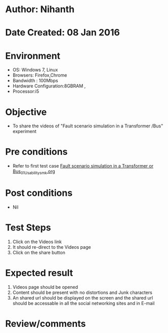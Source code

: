 * Author: Nihanth
* Date Created: 08 Jan 2016
* Environment
  - OS: Windows 7, Linux
  - Browsers: Firefox,Chrome
  - Bandwidth : 100Mbps
  - Hardware Configuration:8GBRAM , 
  - Processor:i5

* Objective
  - To share the videos of "Fault scenario simulation in a Transformer /Bus" experiment

* Pre conditions
  - Refer to first test case [[https://github.com/Virtual-Labs/substration-automation-nitk/blob/master/test-cases/integration_test-cases/Fault scenario simulation in a Transformer or Bus/Fault scenario simulation in a Transformer or Bus_01_Usability_smk.org][Fault scenario simulation in a Transformer or Bus_01_Usability_smk.org]]

* Post conditions
  - Nil
* Test Steps
  1. Click on the Videos link 
  2. It should re-direct to the Videos page
  3. Click on the share button

* Expected result
  1. Videos page should be opened
  2. Content should be present with no distortions and Junk characters
  3. An shared url should be displayed on the screen and the shared url should be accessable in all the social networking sites and in E-mail

* Review/comments


